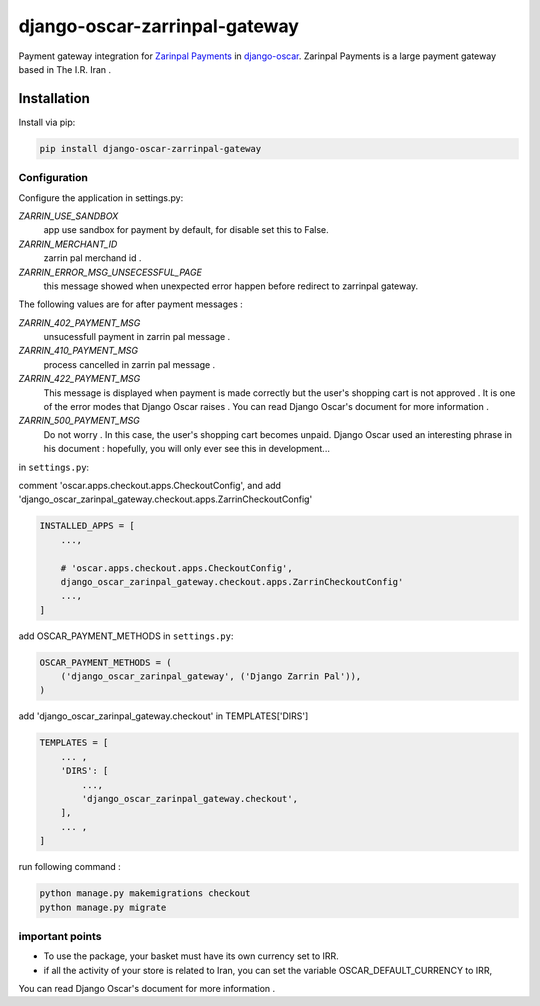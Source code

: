 ====================
django-oscar-zarrinpal-gateway
====================

Payment gateway integration for `Zarinpal Payments <https://www.zarinpal.com>`_ in django-oscar_.
Zarinpal Payments is a large payment gateway based in The I.R. Iran .

.. _django-oscar: https://github.com/django-oscar/django-oscar


Installation
============

Install via pip:

.. code-block:: bash

    pip install django-oscar-zarrinpal-gateway


Configuration
-------------

Configure the application in settings.py:

`ZARRIN_USE_SANDBOX`
    app use sandbox for payment by default, for disable set this to False.

`ZARRIN_MERCHANT_ID`
    zarrin pal merchand id .

`ZARRIN_ERROR_MSG_UNSECESSFUL_PAGE`
    this message showed when unexpected error happen before redirect to zarrinpal gateway.

The following values ​​are for after payment messages :

`ZARRIN_402_PAYMENT_MSG`
    unsucessfull payment in zarrin pal message .

`ZARRIN_410_PAYMENT_MSG`
    process cancelled in zarrin pal message .

`ZARRIN_422_PAYMENT_MSG`
    This message is displayed when payment is made correctly but the user's shopping cart is not approved .
    It is one of the error modes that Django Oscar raises .
    You can read Django Oscar's document for more information .

`ZARRIN_500_PAYMENT_MSG`
    Do not worry . In this case, the user's shopping cart becomes unpaid. Django Oscar used an interesting phrase in his document : hopefully, you will only ever see this in
    development...


in ``settings.py``:

comment 'oscar.apps.checkout.apps.CheckoutConfig',
and add 'django_oscar_zarinpal_gateway.checkout.apps.ZarrinCheckoutConfig'

.. code-block:: python

    INSTALLED_APPS = [
        ...,

        # 'oscar.apps.checkout.apps.CheckoutConfig',
        django_oscar_zarinpal_gateway.checkout.apps.ZarrinCheckoutConfig'
        ...,
    ]

add OSCAR_PAYMENT_METHODS in ``settings.py``:

.. code-block:: python

    OSCAR_PAYMENT_METHODS = (
        ('django_oscar_zarinpal_gateway', ('Django Zarrin Pal')),
    )

add 'django_oscar_zarinpal_gateway.checkout' in TEMPLATES['DIRS']

.. code-block:: python

    TEMPLATES = [
        ... ,
        'DIRS': [
            ...,
            'django_oscar_zarinpal_gateway.checkout',
        ],
        ... ,
    ]

run following command :

.. code-block:: python

    python manage.py makemigrations checkout
    python manage.py migrate

important points
-------------

* To use the package, your basket must have its own currency set to IRR.
* if all the activity of your store is related to Iran, you can set the variable OSCAR_DEFAULT_CURRENCY to IRR,
You can read Django Oscar's document for more information .